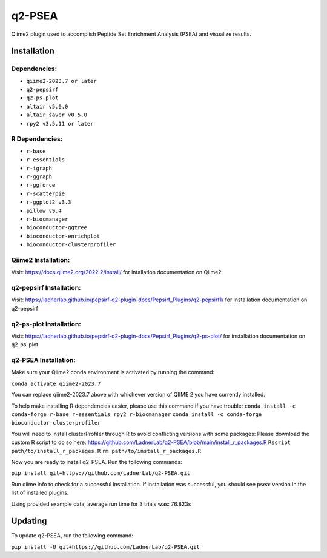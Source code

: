 q2-PSEA
=======

Qiime2 plugin used to accomplish Peptide Set Enrichment Analysis (PSEA) and
visualize results.

Installation
------------


Dependencies:
`````````````

- ``qiime2-2023.7 or later``
- ``q2-pepsirf``
- ``q2-ps-plot``
- ``altair v5.0.0``
- ``altair_saver v0.5.0``
- ``rpy2 v3.5.11 or later``

R Dependencies:
```````````````

- ``r-base``
- ``r-essentials``
- ``r-igraph``
- ``r-ggraph``
- ``r-ggforce``
- ``r-scatterpie``
- ``r-ggplot2 v3.3``
- ``pillow v9.4``
- ``r-biocmanager``
- ``bioconductor-ggtree``
- ``bioconductor-enrichplot``
- ``bioconductor-clusterprofiler``

Qiime2 Installation:
````````````````````

Visit: https://docs.qiime2.org/2022.2/install/ for intallation documentation on Qiime2


q2-pepsirf Installation:
````````````````````````

Visit: https://ladnerlab.github.io/pepsirf-q2-plugin-docs/Pepsirf_Plugins/q2-pepsirf1/ 
for installation documentation on q2-pepsirf


q2-ps-plot Installation:
`````````````````````````

Visit: https://ladnerlab.github.io/pepsirf-q2-plugin-docs/Pepsirf_Plugins/q2-ps-plot/ 
for installation documentation on q2-ps-plot


q2-PSEA Installation:
`````````````````````

Make sure your Qiime2 conda environment is activated by running the command: 

``conda activate qiime2-2023.7``

You can replace qiime2-2023.7 above with whichever version of QIIME 2 you have currently installed.

To help make installing R dependencies easier, please use this command if you have trouble:
``conda install -c conda-forge r-base r-essentials rpy2 r-biocmanager``
``conda install -c conda-forge bioconductor-clusterprofiler``

You will need to install clusterProfiler through R to avoid conflicting versions with some packages:
Please download the custom R script to do so here: https://github.com/LadnerLab/q2-PSEA/blob/main/install_r_packages.R
``Rscript path/to/install_r_packages.R``
``rm path/to/install_r_packages.R``

Now you are ready to install q2-PSEA. Run the following commands:

``pip install git+https://github.com/LadnerLab/q2-PSEA.git``

Run qiime info to check for a successful installation. If installation was successful, you should see psea: version in the list of installed plugins.

Using provided example data, average run time for 3 trials was: 76.823s

Updating
--------

To update q2-PSEA, run the following command:

``pip install -U git+https://github.com/LadnerLab/q2-PSEA.git``
